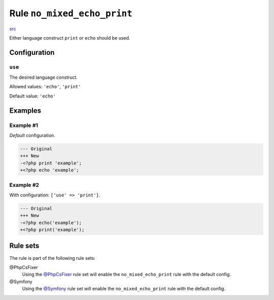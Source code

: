 ============================
Rule ``no_mixed_echo_print``
============================

`src <../../../src/Fixer/Alias/NoMixedEchoPrintFixer.php>`_

Either language construct ``print`` or ``echo`` should be used.

Configuration
-------------

``use``
~~~~~~~

The desired language construct.

Allowed values: ``'echo'``, ``'print'``

Default value: ``'echo'``

Examples
--------

Example #1
~~~~~~~~~~

*Default* configuration.

.. code-block:: diff

   --- Original
   +++ New
   -<?php print 'example';
   +<?php echo 'example';

Example #2
~~~~~~~~~~

With configuration: ``['use' => 'print']``.

.. code-block:: diff

   --- Original
   +++ New
   -<?php echo('example');
   +<?php print('example');

Rule sets
---------

The rule is part of the following rule sets:

@PhpCsFixer
  Using the `@PhpCsFixer <./../../ruleSets/PhpCsFixer.rst>`_ rule set will enable the ``no_mixed_echo_print`` rule with the default config.

@Symfony
  Using the `@Symfony <./../../ruleSets/Symfony.rst>`_ rule set will enable the ``no_mixed_echo_print`` rule with the default config.
